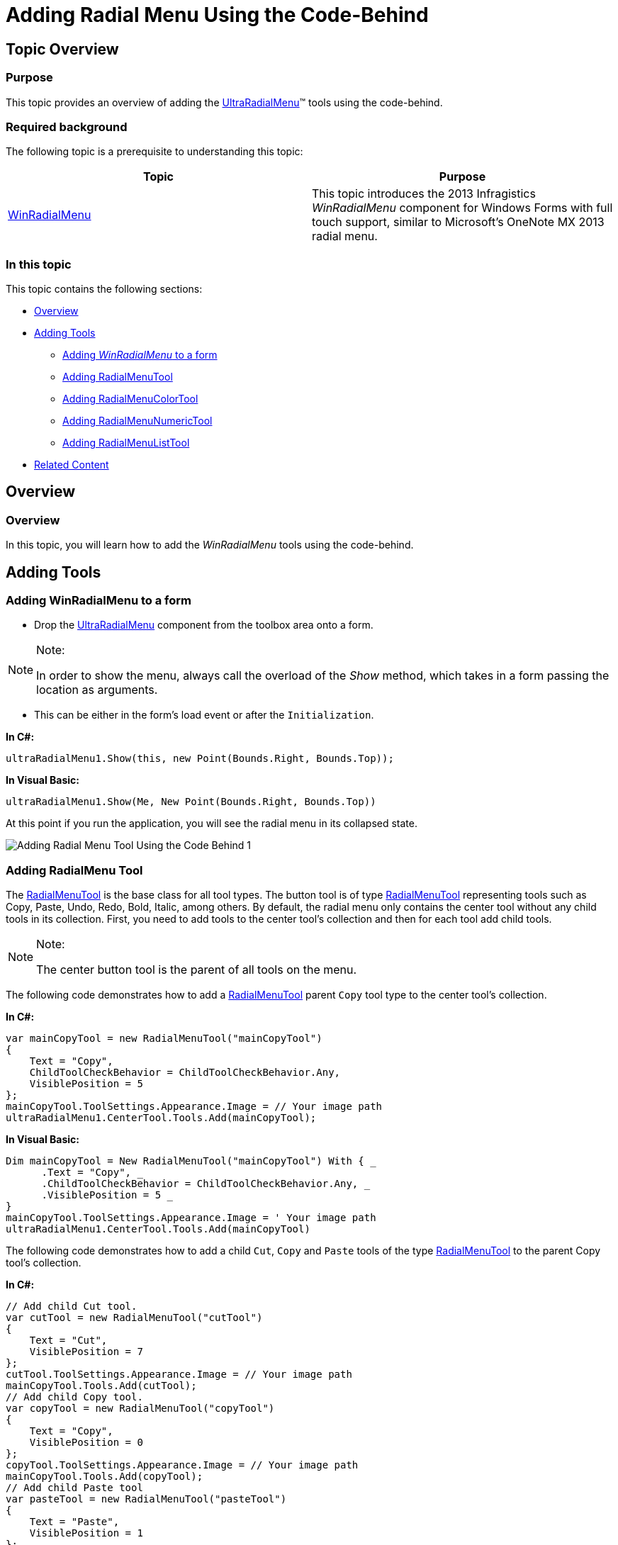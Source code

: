 ﻿////

|metadata|
{
    "name": "winradialmenu-adding-radial-menu-using-the-code-behind",
    "controlName": [],
    "tags": [],
    "guid": "cbf16a03-e73a-4bbd-9324-867b1c357a24",  
    "buildFlags": [],
    "createdOn": "2013-09-15T22:10:39.1638209Z"
}
|metadata|
////

= Adding Radial Menu Using the Code-Behind

== Topic Overview

=== Purpose

This topic provides an overview of adding the link:{ApiPlatform}win.ultrawinradialmenu{ApiVersion}~infragistics.win.ultrawinradialmenu.ultraradialmenu_members.html[UltraRadialMenu]™ tools using the code-behind.

=== Required background

The following topic is a prerequisite to understanding this topic:

[options="header", cols="a,a"]
|====
|Topic|Purpose

| link:winradialmenu.html[WinRadialMenu]
|This topic introduces the 2013 Infragistics _WinRadialMenu_ component for Windows Forms with full touch support, similar to Microsoft’s OneNote MX 2013 radial menu.

|====

=== In this topic

This topic contains the following sections:

* <<_Ref365799293,Overview>>
* <<_Ref365799303,Adding Tools>>
** <<_Ref365799315,Adding  _WinRadialMenu_   to a form>>
** <<_Ref365799327,Adding RadialMenuTool>>
** <<_Ref365799335,Adding RadialMenuColorTool>>
** <<_Ref365799348,Adding RadialMenuNumericTool>>
** <<_Ref365799358,Adding RadialMenuListTool>>

* <<_Ref365799368,Related Content>>

[[_Ref365799293]]
== Overview

=== Overview

In this topic, you will learn how to add the  _WinRadialMenu_   tools using the code-behind.

[[_Ref365799303]]
== Adding Tools

[[_Ref365799315]]

=== Adding WinRadialMenu to a form

* Drop the link:{ApiPlatform}win.ultrawinradialmenu{ApiVersion}~infragistics.win.ultrawinradialmenu.ultraradialmenu_members.html[UltraRadialMenu] component from the toolbox area onto a form.

.Note:
[NOTE]
====
In order to show the menu, always call the overload of the  _Show_   method, which takes in a form passing the location as arguments.
====

* This can be either in the form’s load event or after the `Initialization`.

*In C#:*

[source,csharp]
----
ultraRadialMenu1.Show(this, new Point(Bounds.Right, Bounds.Top));
----

*In Visual Basic:*

[source,vb]
----
ultraRadialMenu1.Show(Me, New Point(Bounds.Right, Bounds.Top))
----

At this point if you run the application, you will see the radial menu in its collapsed state.

image::images/Adding_Radial_Menu_Tool_Using_the_Code-Behind_1.png[]

[[_Ref365799327]]

=== Adding RadialMenu Tool

The link:{ApiPlatform}win.ultrawinradialmenu{ApiVersion}~infragistics.win.ultrawinradialmenu.radialmenutool_members.html[RadialMenuTool] is the base class for all tool types. The button tool is of type link:{ApiPlatform}win.ultrawinradialmenu{ApiVersion}~infragistics.win.ultrawinradialmenu.radialmenutool_members.html[RadialMenuTool] representing tools such as Copy, Paste, Undo, Redo, Bold, Italic, among others. By default, the radial menu only contains the center tool without any child tools in its collection. First, you need to add tools to the center tool’s collection and then for each tool add child tools.

.Note:
[NOTE]
====
The center button tool is the parent of all tools on the menu.
====

The following code demonstrates how to add a link:{ApiPlatform}win.ultrawinradialmenu{ApiVersion}~infragistics.win.ultrawinradialmenu.radialmenutool_members.html[RadialMenuTool] parent `Copy` tool type to the center tool’s collection.

*In C#:*

[source,csharp]
----
var mainCopyTool = new RadialMenuTool("mainCopyTool")
{
    Text = "Copy",
    ChildToolCheckBehavior = ChildToolCheckBehavior.Any,
    VisiblePosition = 5
};
mainCopyTool.ToolSettings.Appearance.Image = // Your image path
ultraRadialMenu1.CenterTool.Tools.Add(mainCopyTool);
----

*In Visual Basic:*

[source,vb]
----
Dim mainCopyTool = New RadialMenuTool("mainCopyTool") With { _
      .Text = "Copy", _
      .ChildToolCheckBehavior = ChildToolCheckBehavior.Any, _
      .VisiblePosition = 5 _
}
mainCopyTool.ToolSettings.Appearance.Image = ' Your image path
ultraRadialMenu1.CenterTool.Tools.Add(mainCopyTool)
----

The following code demonstrates how to add a child `Cut`, `Copy` and `Paste` tools of the type link:{ApiPlatform}win.ultrawinradialmenu{ApiVersion}~infragistics.win.ultrawinradialmenu.radialmenutool_members.html[RadialMenuTool] to the parent Copy tool’s collection.

*In C#:*

[source,csharp]
----
// Add child Cut tool.
var cutTool = new RadialMenuTool("cutTool")
{
    Text = "Cut",
    VisiblePosition = 7
};
cutTool.ToolSettings.Appearance.Image = // Your image path
mainCopyTool.Tools.Add(cutTool);
// Add child Copy tool.
var copyTool = new RadialMenuTool("copyTool")
{
    Text = "Copy",
    VisiblePosition = 0
};
copyTool.ToolSettings.Appearance.Image = // Your image path
mainCopyTool.Tools.Add(copyTool);
// Add child Paste tool 
var pasteTool = new RadialMenuTool("pasteTool")
{
    Text = "Paste",
    VisiblePosition = 1
};
pasteTool.ToolSettings.Appearance.Image = // Your image path
mainCopyTool.Tools.Add(pasteTool);
----

*In Visual Basic:*

[source,vb]
----
' Add child Cut tool.
Dim cutTool = New RadialMenuTool("cutTool") With { _
      .Text = "Cut", _
      .VisiblePosition = 7 _
}
cutTool.ToolSettings.Appearance.Image = ' Your image path
mainCopyTool.Tools.Add(cutTool)
' Add child Copy tool.
Dim copyTool = New RadialMenuTool("copyTool") With { _
      .Text = "Copy", _
      .VisiblePosition = 0 _
}
copyTool.ToolSettings.Appearance.Image = ' Your image path
mainCopyTool.Tools.Add(copyTool)
' Add child Paste tool 
Dim pasteTool = New RadialMenuTool("pasteTool") With { _
      .Text = "Paste", _
      .Checkable = True, _
      .VisiblePosition = 1 _
}
pasteTool.ToolSettings.Appearance.Image = ' Your image path
mainCopyTool.Tools.Add(pasteTool)
----

Result of the parent (Copy) and child (Cut, Copy and Paste) tools.

image::images/Adding_Radial_Menu_Tool_Using_the_Code-Behind_2.png[]

image::images/Adding_Radial_Menu_Tool_Using_the_Code-Behind_3.png[]

[[_Ref365799335]]

=== Adding RadialMenu ColorTool

The following code creates a color tool similar to the Microsoft’s  _OneNote MX 2013_   color tool.

*In C#:*

[source,csharp]
----
ultraRadialMenu1.CenterTool.Tools.AddOneNoteMxColorTool("Color");
----

*In Visual Basic:*

[source,vb]
----
ultraRadialMenu1.CenterTool.Tools.AddOneNoteMxColorTool("Color")
----

[[_Ref365799348]]

=== Adding RadialMenu NumericTool

The following code creates a numeric tool using a numeric gauge tool representing the numeric value on a gauge.

*In C#:*

[source,csharp]
----
// Parent numeric tool for font sizes.
var fontSize = new RadialMenuNumericTool("FontSize")
{
    Text = Properties.Resources.FontSize,
    VisiblePosition = 7,
    Value = 9
};
fontSize.ToolSettings.Appearance.Image = // Your image path
ultraRadialMenu1.CenterTool.Tools.Add(fontSize);
// Child gauge tool with FontSize options.
_rangeTool = new RadialMenuNumericGaugeTool();
NumericGaugeToolTickmark tickmark = _rangeTool.Tickmarks.Add(9);
tickmark.ShowLabel = false;
_rangeTool.Tickmarks.Add(9);
_rangeTool.Tickmarks.Add(11);
_rangeTool.Tickmarks.Add(13);
_rangeTool.Tickmarks.Add(16);
_rangeTool.Tickmarks.Add(20);
_rangeTool.Tickmarks.Add(26);
_rangeTool.Tickmarks.Add(36);
_rangeTool.Tickmarks.Add(48);
fontSize.Tools.Add(_rangeTool);
----

*In Visual Basic:*

[source,vb]
----
' Parent numeric tool for font sizes.
Dim fontSize = New RadialMenuNumericTool("FontSize") With { _
    .Text = "Font Size", _
    .VisiblePosition = 7, _
    .Value = 9 _
}
fontSize.ToolSettings.Appearance.Image = ' Your image path
UltraRadialMenu1.CenterTool.Tools.Add(fontSize)
' Child gauge tool with FontSize options.
Dim _rangeTool As RadialMenuNumericGaugeTool = New RadialMenuNumericGaugeTool()
Dim tickmark As NumericGaugeToolTickmark = _rangeTool.Tickmarks.Add(9)
tickmark.ShowLabel = False
_rangeTool.Tickmarks.Add(9)
_rangeTool.Tickmarks.Add(11)
_rangeTool.Tickmarks.Add(13)
_rangeTool.Tickmarks.Add(16)
_rangeTool.Tickmarks.Add(20)
_rangeTool.Tickmarks.Add(26)
_rangeTool.Tickmarks.Add(36)
_rangeTool.Tickmarks.Add(48)
fontSize.Tools.Add(_rangeTool)
----

* Result of the numeric tool with numeric gauge tool.

image::images/Adding_Radial_Menu_Tool_Using_the_Code-Behind_4.png[]

image::images/Adding_Radial_Menu_Tool_Using_the_Code-Behind_5.png[]

[[_Ref365799358]]

=== Adding RadialMenu ListTool

The following code creates a list tool containing a list of items in its collection.

*In C#:*

[source,csharp]
----
var listTool = new RadialMenuListTool("List")
    {
        Text = "List",
        VisiblePosition = 3
    };
listTool.ToolSettings.Appearance.Image = // Your image path
ultraRadialMenu1.CenterTool.Tools.Add(listTool);
listTool.ValueList.ValueListItems.Add("Item 1");
listTool.ValueList.ValueListItems.Add("Item 2");
listTool.ValueList.ValueListItems.Add("Item 3");
----

*In Visual Basic:*

[source,vb]
----
Dim listTool = New RadialMenuListTool("List") With { _
      .Text = "List", _
      .VisiblePosition = 3 _
}
listTool.ToolSettings.Appearance.Image = ' Your image path
ultraRadialMenu1.CenterTool.Tools.Add(listTool)
listTool.ValueList.ValueListItems.Add("Item 1")
listTool.ValueList.ValueListItems.Add("Item 2")
listTool.ValueList.ValueListItems.Add("Item 3")
----

* Result of the list tool and its list of items.

image::images/Adding_Radial_Menu_Tool_Using_the_Code-Behind_6.png[]

* Clicking the List tool’s drill-down button displays the list of items in place of the radial menu, as shown below.

image::images/Adding_Radial_Menu_Tool_Using_the_Code-Behind_7.png[]

[[_Ref365799368]]
== Related Content

=== Topics

The following topics provide additional information related to this topic.

[options="header", cols="a,a"]
|====
|Topic|Purpose

| link:winradialmenu-adding-radial-menu-using-the-designer.html[Adding Radial Menu Using the Designer]
|This topic provides an overview of adding _WinRadialMenu_ tools using the component’s designer

|====